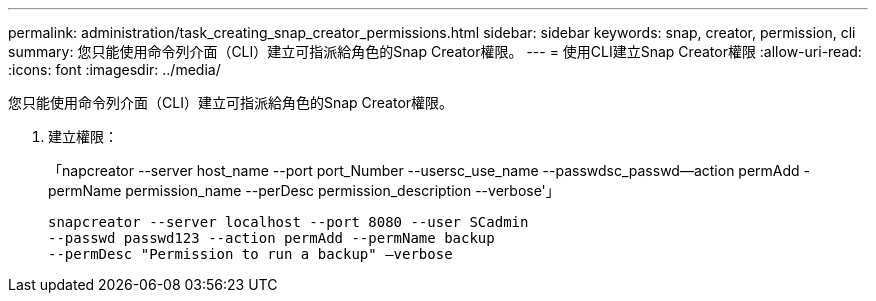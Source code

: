 ---
permalink: administration/task_creating_snap_creator_permissions.html 
sidebar: sidebar 
keywords: snap, creator, permission, cli 
summary: 您只能使用命令列介面（CLI）建立可指派給角色的Snap Creator權限。 
---
= 使用CLI建立Snap Creator權限
:allow-uri-read: 
:icons: font
:imagesdir: ../media/


[role="lead"]
您只能使用命令列介面（CLI）建立可指派給角色的Snap Creator權限。

. 建立權限：
+
「napcreator --server host_name --port port_Number --usersc_use_name --passwdsc_passwd--action permAdd -permName permission_name --perDesc permission_description --verbose'」

+
[listing]
----
snapcreator --server localhost --port 8080 --user SCadmin
--passwd passwd123 --action permAdd --permName backup
--permDesc "Permission to run a backup" –verbose
----

